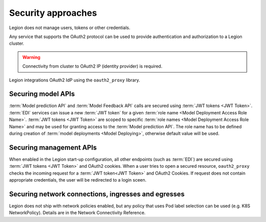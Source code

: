 ===================
Security approaches
===================

Legion does not manage users, tokens or other credentials.

Any service that supports the OAuth2 protocol can be used to provide authentication and authorization to a Legion cluster.

.. warning::

    Connectivity from cluster to OAuth2 IP (identity provider) is required.

Legion integrations OAuth2 IdP using the ``oauth2_proxy`` library.

Securing model APIs
-----

:term:`Model prediction API` and :term:`Model Feedback API` calls are secured using :term:`JWT tokens <JWT Token>`.
:term:`EDI` services can issue a new :term:`JWT token` for a given :term:`role name <Model Deployment Access Role Name>`.
:term:`JWT tokens <JWT Token>` are scoped to specific :term:`role names <Model Deployment Access Role Name>` and may be used for granting access to the :term:`Model prediction API`.
The role name has to be defined during creation of :term:`model deployments <Model Deploying>`, otherwise default value will be used.

Securing management APIs
-----

When enabled in the Legion start-up configuration, all other endpoints (such as :term:`EDI`) are secured using :term:`JWT tokens <JWT Token>` and OAuth2 cookies.
When a user tries to open a secured resource, ``oauth2_proxy`` checks the incoming request for a :term:`JWT token<JWT Token>` and OAuth2 Cookies.
If request does not contain appropriate credentials, the user will be redirected to a login sceen.

Securing network connections, ingresses and egresses
-----
Legion does not ship with network policies enabled, but any policy that uses Pod label selection can be used (e.g. K8S NetworkPolicy). Details are in the Network Connectivity Reference.

.. todo::

    This document should be updated for Keycloak usage
